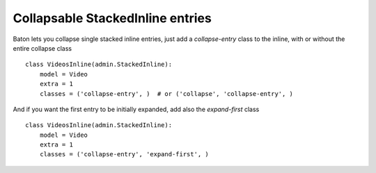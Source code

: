 Collapsable StackedInline entries
=========

.. image:: images/collapsable_stackedinline.png


Baton lets you collapse single stacked inline entries, just add a `collapse-entry` class to the inline, with or without the entire collapse class ::

    class VideosInline(admin.StackedInline):
        model = Video
        extra = 1
        classes = ('collapse-entry', )  # or ('collapse', 'collapse-entry', )


And if you want the first entry to be initially expanded, add also the `expand-first` class ::

    class VideosInline(admin.StackedInline):
        model = Video
        extra = 1
        classes = ('collapse-entry', 'expand-first', )

